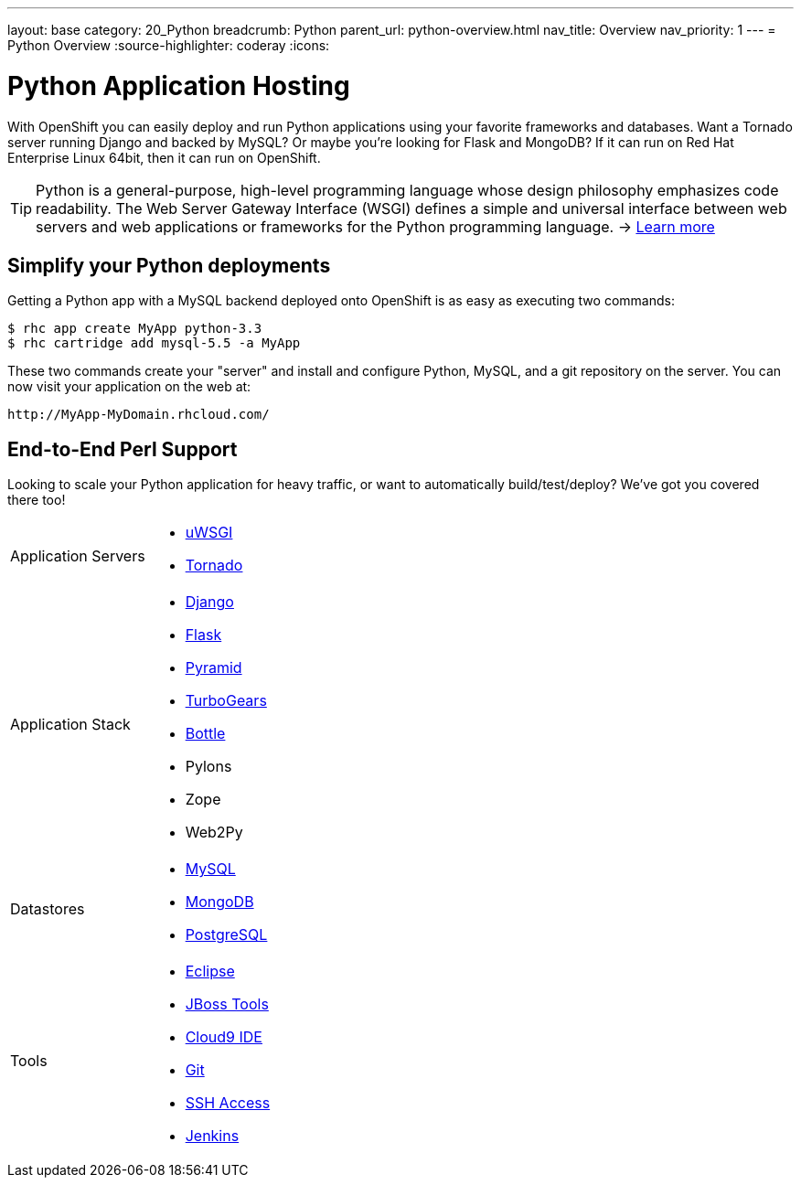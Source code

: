---
layout: base
category: 20_Python
breadcrumb: Python
parent_url: python-overview.html
nav_title: Overview
nav_priority: 1
---
= Python Overview
:source-highlighter: coderay
:icons:

[[top]]
[[python-application-hosting]]
[float]
= Python Application Hosting

With OpenShift you can easily deploy and run Python applications using your favorite frameworks and databases. Want a Tornado server running Django and backed by MySQL? Or maybe you're looking for Flask and MongoDB? If it can run on Red Hat Enterprise Linux 64bit, then it can run on OpenShift.

TIP: Python is a general-purpose, high-level programming language whose design philosophy emphasizes code readability. The Web Server Gateway Interface (WSGI) defines a simple and universal interface between web servers and web applications or frameworks for the Python programming language. -> link:https://www.python.org/[Learn more]

[[simplify-your-python-deployments]]
== Simplify your Python deployments

Getting a Python app with a MySQL backend deployed onto OpenShift is as easy as executing two commands:

[source]
--
$ rhc app create MyApp python-3.3
$ rhc cartridge add mysql-5.5 -a MyApp
--

These two commands create your "server" and install and configure Python, MySQL, and a git repository on the server. You can now visit your application on the web at:

[source]
--
http://MyApp-MyDomain.rhcloud.com/
--

== End-to-End Perl Support

Looking to scale your Python application for heavy traffic, or want to automatically build/test/deploy? We've got you covered there too!

[cols="2*"]
|===
|Application Servers
a|* link:https://www.openshift.com/blogs/enabling-python-27-on-a-paas-with-the-openshift-diy-app-type[uWSGI]
* link:https://www.openshift.com/quickstarts/tornado-on-openshift[Tornado]

|Application Stack
a|* link:https://www.openshift.com/quickstarts/django[Django]
* link:https://github.com/openshift/flask-example[Flask]
* link:https://www.openshift.com/blogs/how-to-deploy-a-pyramid-application-on-openshift[Pyramid]
* link:https://www.openshift.com/blogs/deploying-turbogears2-python-web-framework-using-express[TurboGears]
* link:https://github.com/openshift-quickstart/bottle-openshift-quickstart[Bottle]
* Pylons
* Zope
* Web2Py

|Datastores
a|* link:/en/databases-overview.html#mysql-on-openshift[MySQL]
* link:/en/databases-overview.html#mongodb-on-openshift[MongoDB]
* link:/en/databases-overview.html#postgresql-on-openshift[PostgreSQL]

|Tools
a|* link:https://www.openshift.com/blogs/getting-started-with-eclipse-paas-integration[Eclipse]
* link:https://www.openshift.com/blogs/getting-started-with-eclipse-paas-integration[JBoss Tools]
* link:https://www.openshift.com/blogs/look-ma-no-hands-developing-for-the-cloud-in-the-cloud-with-cloud9-ide[Cloud9 IDE]
* link:/en/overview-deploying.html[Git]
* link:/en/overview-ssh.html[SSH Access]
* link:/en/jenkins-overview.html[Jenkins]
|===